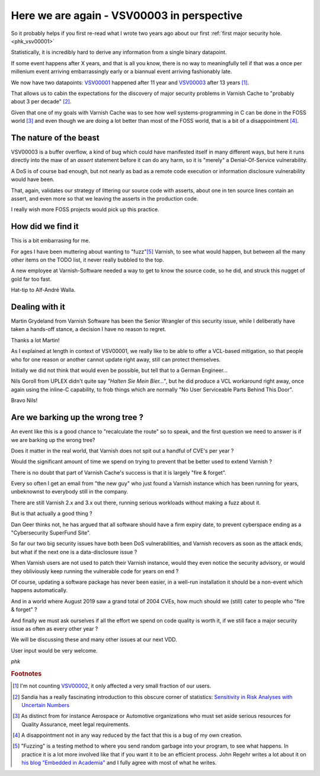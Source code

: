 ..
	Copyright (c) 2019 Varnish Software AS
	SPDX-License-Identifier: BSD-2-Clause
	See LICENSE file for full text of license

.. _phk_vsv00003:

Here we are again - VSV00003 in perspective
===========================================

So it probably helps if you first re-read what I wrote two years ago
about our first :ref:`first major security hole. <phk_vsv00001>`

Statistically, it is incredibly hard to derive any information from
a single binary datapoint.

If some event happens after X years, and that is all you know, there
is no way to meaningfully tell if that was a once per millenium
event arriving embarrassingly early or a biannual event arriving
fashionably late.

We now have two datapoints: `VSV00001 </security/VSV00001.html>`_
happened after 11 year and `VSV00003 </security/VSV00003.html>`_
after 13 years [#f1]_.

That allows us to cabin the expectations for the discovery of major
security problems in Varnish Cache to "probably about 3 per decade" [#f2]_.

Given that one of my goals with Varnish Cache was to see how well
systems-programming in C can be done in the FOSS world [#f3]_ and
even though we are doing a lot better than most of the FOSS world,
that is a bit of a disappointment [#f4]_.

The nature of the beast
-----------------------

VSV00003 is a buffer overflow, a kind of bug which could have
manifested itself in many different ways, but here it runs directly
into the maw of an `assert` statement before it can do any harm,
so it is "merely" a Denial-Of-Service vulnerability.

A DoS is of course bad enough, but not nearly as bad as a
remote code execution or information disclosure vulnerability
would have been.

That, again, validates our strategy of littering our source code
with asserts, about one in ten source lines contain an assert, and
even more so that we leaving the asserts in the production code.

I really wish more FOSS projects would pick up this practice.

How did we find it
------------------

This is a bit embarrasing for me.

For ages I have been muttering about wanting to "fuzz"[#f5]_ Varnish,
to see what would happen, but between all the many other items
on the TODO list, it never really bubbled to the top.

A new employee at Varnish-Software needed a way to get to know
the source code, so he did, and struck this nugget of gold far
too fast.

Hat-tip to Alf-André Walla.

Dealing with it
---------------

Martin Grydeland from Varnish Software has been the Senior Wrangler
of this security issue, while I deliberatly have taken a hands-off
stance, a decision I have no reason to regret.

Thanks a lot Martin!

As I explained at length in context of VSV00001, we really like to
be able to offer a VCL-based mitigation, so that people who
for one reason or another cannot update right away, still can
protect themselves.

Initially we did not think that would even be possible, but tell
that to a German Engineer...

Nils Goroll from UPLEX didn't quite say *"Halten Sie Mein Bier…"*,
but he did produce a VCL workaround right away, once again using
the inline-C capability, to frob things which are normally 
"No User Serviceable Parts Behind This Door".

Bravo Nils!

Are we barking up the wrong tree ?
----------------------------------

An event like this is a good chance to "recalculate the route"
so to speak, and the first question we need to answer is if we
are barking up the wrong tree?

Does it matter in the real world, that Varnish does not spit
out a handful of CVE's per year ?

Would the significant amount of time we spend on trying to
prevent that be better used to extend Varnish ?

There is no doubt that part of Varnish Cache's success is that
it is largely "fire & forget".

Every so often I get an email from "the new guy" who just found a
Varnish instance which has been running for years, unbeknownst to
everybody still in the company.

There are still Varnish 2.x and 3.x out there, running serious
workloads without making a fuzz about it.

But is that actually a good thing ?

Dan Geer thinks not, he has argued that all software should
have a firm expiry date, to prevent cyberspace ending as a
"Cybersecurity SuperFund Site".

So far our two big security issues have both been DoS vulnerabilities,
and Varnish recovers as soon as the attack ends, but what if the
next one is a data-disclosure issue ?

When Varnish users are not used to patch their Varnish instance,
would they even notice the security advisory, or would they
obliviously keep running the vulnerable code for years on end ?

Of course, updating a software package has never been easier, in a
well-run installation it should be a non-event which happens
automatically.

And in a world where August 2019 saw a grand total of 2004 CVEs,
how much should we (still) cater to people who "fire & forget" ?

And finally we must ask ourselves if all the effort we spend on
code quality is worth it, if we still face a major security issue
as often as every other year ?

We will be discussing these and many other issues at our next VDD.

User input would be very welcome.

*phk*

.. rubric:: Footnotes

.. [#f1] I'm not counting `VSV00002 </security/VSV00002.html>`_,
	 it only affected a very small fraction of our users.

.. [#f2] Sandia has a really fascinating introduction to
	 this obscure corner of statistics:
	 `Sensitivity in Risk Analyses with Uncertain Numbers
	 <https://prod.sandia.gov/techlib/access-control.cgi/2006/062801.pdf>`_

.. [#f3] As distinct from for instance Aerospace or Automotive
	 organizations who must set aside serious resources for
	 Quality Assurance, meet legal requirements.

.. [#f4] A disappointment not in any way reduced by the fact that
	 this is a bug of my own creation.

.. [#f5] "Fuzzing" is a testing method to where you send random
	 garbage into your program, to see what happens.  In practice
	 it is a lot more involved like that if you want it to
	 be an efficient process.  John Regehr writes a lot about
	 it on `his blog "Embedded in Academia" <https://blog.regehr.org/>`_
	 and I fully agree with most of what he writes.
